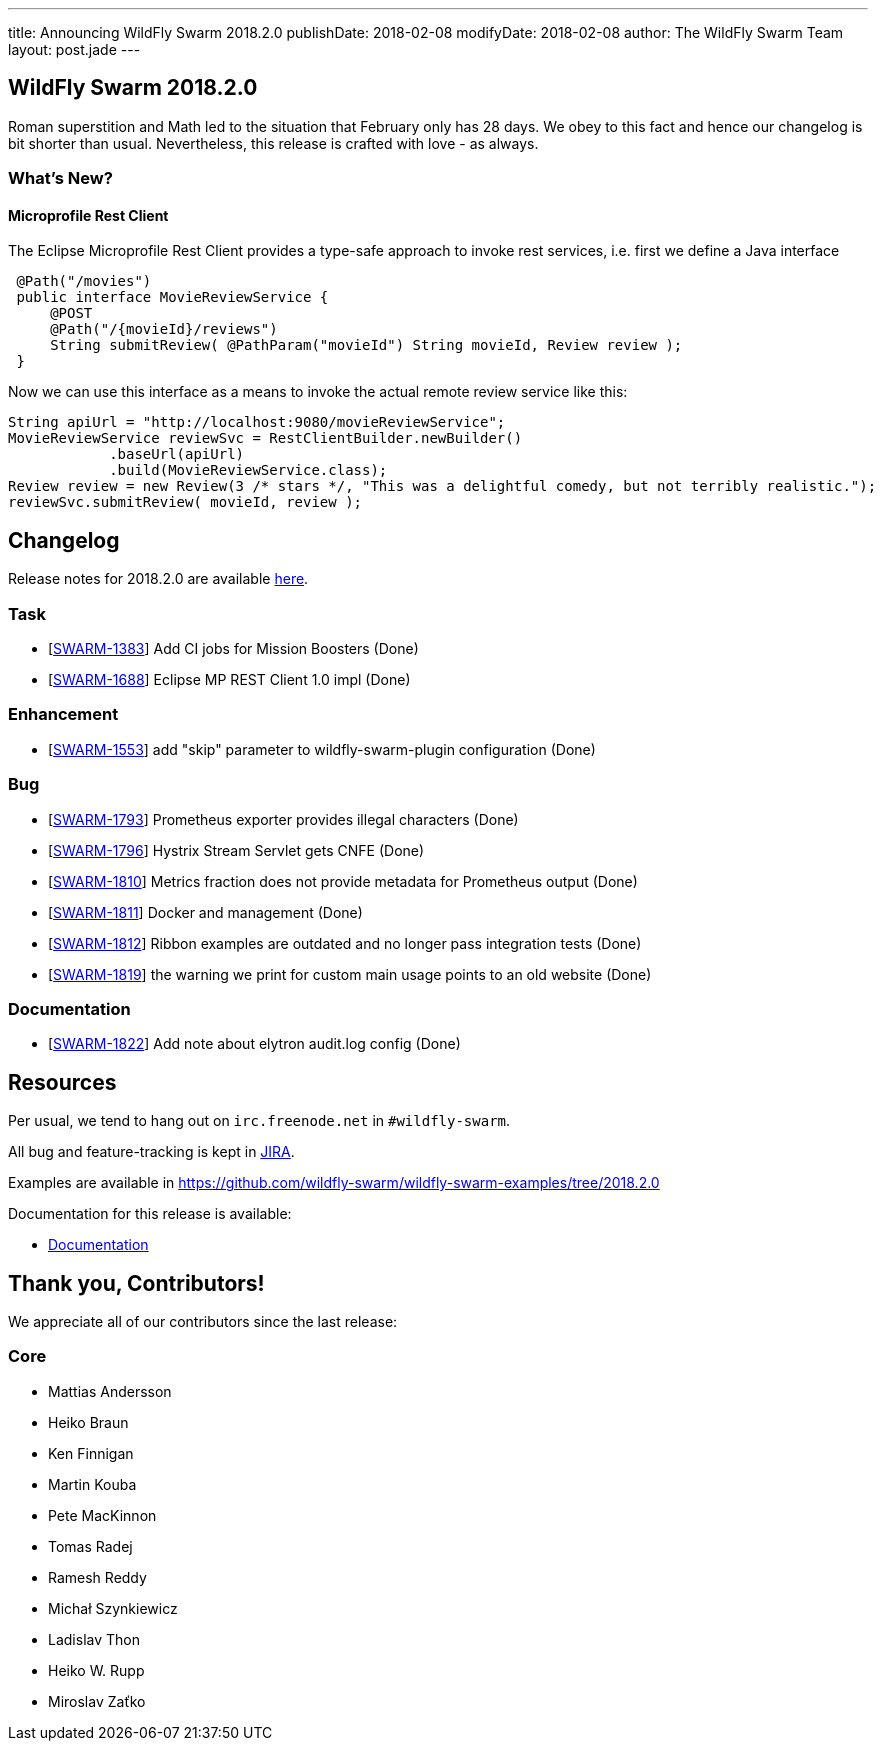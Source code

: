 ---
title: Announcing WildFly Swarm 2018.2.0
publishDate: 2018-02-08
modifyDate: 2018-02-08
author: The WildFly Swarm Team
layout: post.jade
---

== WildFly Swarm 2018.2.0

Roman superstition and Math led to the situation that February only has 28 days. We obey to this fact
and hence our changelog is bit shorter than usual. Nevertheless, this release is crafted with love - as always.

=== What's New?

==== Microprofile Rest Client

The Eclipse Microprofile Rest Client provides a type-safe approach to invoke rest services,
i.e. first we define a Java interface

```java
 @Path("/movies")
 public interface MovieReviewService {
     @POST
     @Path("/{movieId}/reviews")
     String submitReview( @PathParam("movieId") String movieId, Review review );
 }
```

Now we can use this interface as a means to invoke the actual remote review service like this:
  
```java
String apiUrl = "http://localhost:9080/movieReviewService";
MovieReviewService reviewSvc = RestClientBuilder.newBuilder()
            .baseUrl(apiUrl)
            .build(MovieReviewService.class);
Review review = new Review(3 /* stars */, "This was a delightful comedy, but not terribly realistic.");
reviewSvc.submitReview( movieId, review );
```

++++
<!-- more -->
++++

== Changelog
Release notes for 2018.2.0 are available https://issues.jboss.org/secure/ReleaseNote.jspa?projectId=12317020&version=12336571[here].

=== Task
* [https://issues.jboss.org/browse/SWARM-1383[SWARM-1383]] Add CI jobs for Mission Boosters (Done)
* [https://issues.jboss.org/browse/SWARM-1688[SWARM-1688]] Eclipse MP REST Client 1.0 impl (Done)

=== Enhancement
* [https://issues.jboss.org/browse/SWARM-1553[SWARM-1553]] add "skip" parameter to wildfly-swarm-plugin configuration (Done)

=== Bug
* [https://issues.jboss.org/browse/SWARM-1793[SWARM-1793]] Prometheus exporter provides illegal characters (Done)
* [https://issues.jboss.org/browse/SWARM-1796[SWARM-1796]] Hystrix Stream Servlet gets CNFE (Done)
* [https://issues.jboss.org/browse/SWARM-1810[SWARM-1810]] Metrics fraction does not provide metadata for Prometheus output (Done)
* [https://issues.jboss.org/browse/SWARM-1811[SWARM-1811]] Docker and management  (Done)
* [https://issues.jboss.org/browse/SWARM-1812[SWARM-1812]] Ribbon examples are outdated and no longer pass integration tests (Done)
* [https://issues.jboss.org/browse/SWARM-1819[SWARM-1819]] the warning we print for custom main usage points to an old website (Done)

=== Documentation
* [https://issues.jboss.org/browse/SWARM-1822[SWARM-1822]] Add note about elytron audit.log config (Done)


== Resources

Per usual, we tend to hang out on `irc.freenode.net` in `#wildfly-swarm`.

All bug and feature-tracking is kept in http://issues.jboss.org/browse/SWARM[JIRA].

Examples are available in https://github.com/wildfly-swarm/wildfly-swarm-examples/tree/2018.2.0

Documentation for this release is available:

* link:http://docs.wildfly-swarm.io/2018.2.0/[Documentation]

== Thank you, Contributors!

We appreciate all of our contributors since the last release:

=== Core
* Mattias Andersson
* Heiko Braun
* Ken Finnigan
* Martin Kouba
* Pete MacKinnon
* Tomas Radej
* Ramesh Reddy
* Michał Szynkiewicz
* Ladislav Thon
* Heiko W. Rupp
* Miroslav Zaťko

